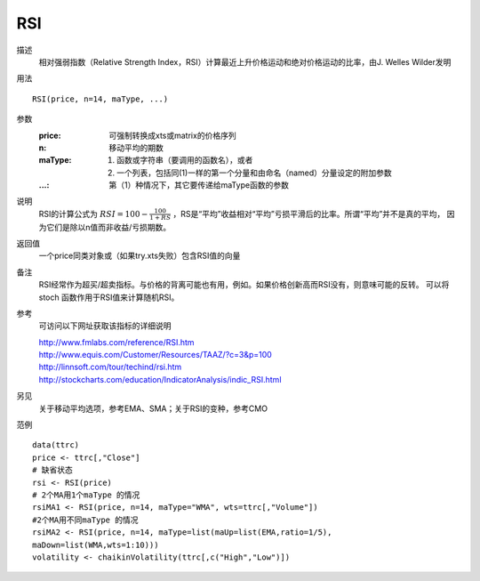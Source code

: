 RSI
===

描述
    相对强弱指数（Relative Strength Index，RSI）计算最近上升价格运动和绝对价格运动的比率，由J. Welles Wilder发明

用法
::

    RSI(price, n=14, maType, ...)

参数
    :price: 可强制转换成xts或matrix的价格序列
    :n: 移动平均的期数
    :maType: (1) 函数或字符串（要调用的函数名），或者
             (2) 一个列表，包括同(1)一样的第一个分量和由命名（named）分量设定的附加参数
    :...: 第（1）种情况下，其它要传递给maType函数的参数

说明
    RSI的计算公式为 :math:`RSI=100-\frac{100}{1+RS}` ，RS是“平均”收益相对“平均”亏损平滑后的比率。所谓“平均”并不是真的平均，
    因为它们是除以n值而非收益/亏损期数。

返回值
    一个price同类对象或（如果try.xts失败）包含RSI值的向量

备注
    RSI经常作为超买/超卖指标。与价格的背离可能也有用，例如。如果价格创新高而RSI没有，则意味可能的反转。
    可以将 stoch 函数作用于RSI值来计算随机RSI。

参考
    可访问以下网址获取该指标的详细说明

    | http://www.fmlabs.com/reference/RSI.htm
    | http://www.equis.com/Customer/Resources/TAAZ/?c=3&p=100
    | http://linnsoft.com/tour/techind/rsi.htm
    | http://stockcharts.com/education/IndicatorAnalysis/indic_RSI.html

另见
    关于移动平均选项，参考EMA、SMA；关于RSI的变种，参考CMO

范例
::

    data(ttrc)
    price <- ttrc[,"Close"]
    # 缺省状态
    rsi <- RSI(price)
    # 2个MA用1个maType 的情况
    rsiMA1 <- RSI(price, n=14, maType="WMA", wts=ttrc[,"Volume"])
    #2个MA用不同maType 的情况
    rsiMA2 <- RSI(price, n=14, maType=list(maUp=list(EMA,ratio=1/5),
    maDown=list(WMA,wts=1:10)))
    volatility <- chaikinVolatility(ttrc[,c("High","Low")])



